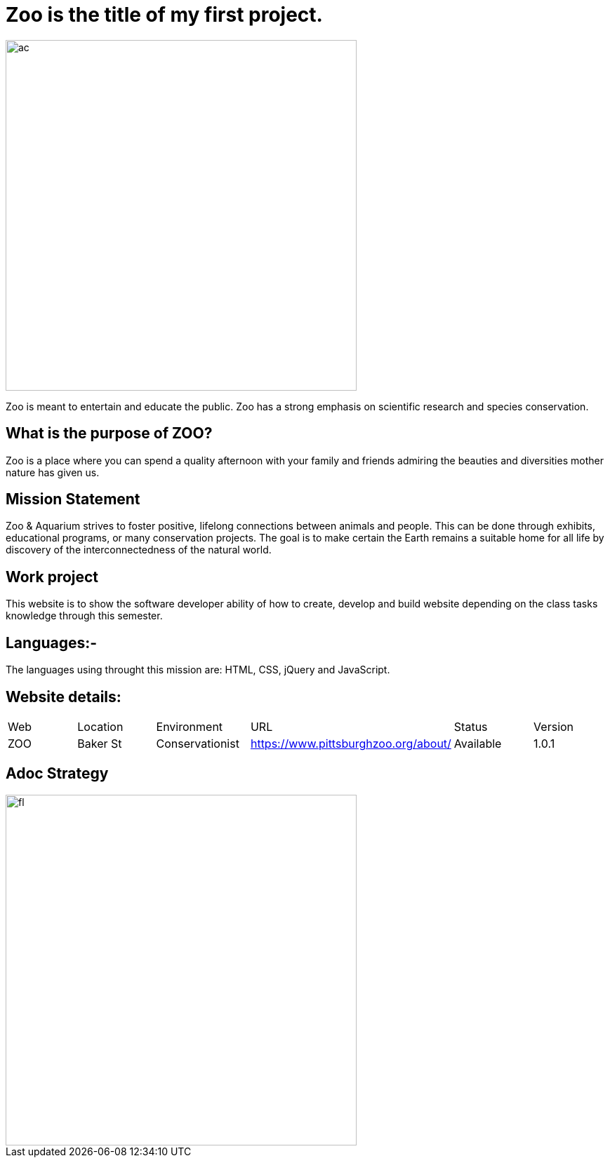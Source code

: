 # Zoo is the title of my first project.  

:ZOO_WEB: ZOO
:ZOO_LOC: Baker St
:ZOO_ENV: Conservationist
:ZOO_URL: https://www.pittsburghzoo.org/about/
:ZOO_STATUS: Available
:ZOO_VERSION: 1.0.1
:Imagesdir: images

image::AC.jpg[alt=ac,width=500px][orientation=center] 

Zoo is meant to entertain and educate the public. Zoo has a strong emphasis on scientific research and species conservation.

## What is the purpose of ZOO?
Zoo is a place where you can spend a quality afternoon with your family and friends admiring the beauties and diversities mother nature has given us.

## Mission Statement
Zoo & Aquarium strives to foster positive, lifelong connections between animals and people. This can be done through exhibits, educational programs, or many conservation projects. The goal is to make certain the Earth remains a suitable home for all life by  discovery of the interconnectedness of the natural world.

## Work project 
This website is to show the software developer ability of how to create, develop and build website depending on the class tasks knowledge through this semester.

## Languages:-
The languages using throught this mission are: HTML, CSS, jQuery and JavaScript. 

## Website details:

[grid="rows",format="csv"]
|==========================
Web,Location,Environment,URL,Status,Version
{ZOO_WEB},{ZOO_LOC},{ZOO_ENV},{ZOO_URL},{ZOO_STATUS},{ZOO_VERSION}
|==========================

## Adoc Strategy
image::Fl.jpg[alt=fl,width=500px][orientation=portrait]




